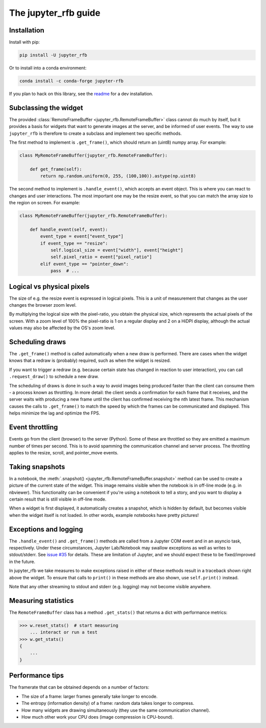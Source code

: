 The jupyter_rfb guide
=====================

Installation
------------

Install with pip:

.. code-block::

    pip install -U jupyter_rfb

Or to install into a conda environment:

.. code-block::

    conda install -c conda-forge jupyter-rfb

If you plan to hack on this library, see the `readme <https://github.com/vispy/jupyter_rfb>`_ for a dev installation.


Subclassing the widget
----------------------

The provided :class:`RemoteFrameBuffer <jupyter_rfb.RemoteFrameBuffer>` class cannot do much by itself, but it provides
a basis for widgets that want to generate images at the server, and be informed
of user events. The way to use ``jupyter_rfb`` is therefore to create a subclass
and implement two specific methods.

The first method to implement is ``.get_frame()``, which should return an (uint8) numpy array. For example:

.. code-block:: py

    class MyRemoteFrameBuffer(jupyter_rfb.RemoteFrameBuffer):

        def get_frame(self):
            return np.random.uniform(0, 255, (100,100)).astype(np.uint8)

The second method to implement is ``.handle_event()``, which accepts an
event object. This is where you can react to changes and user
interactions. The most important one may be the resize event, so that
you can match the array size to the region on screen. For example:

.. code-block:: py

    class MyRemoteFrameBuffer(jupyter_rfb.RemoteFrameBuffer):

        def handle_event(self, event):
            event_type = event["event_type"]
            if event_type == "resize":
                self.logical_size = event["width"], event["height"]
                self.pixel_ratio = event["pixel_ratio"]
            elif event_type == "pointer_down":
                pass  # ...


Logical vs physical pixels
--------------------------

The size of e.g. the resize event is expressed in logical pixels. This
is a unit of measurement that changes as the user changes the browser
zoom level.

By multiplying the logical size with the pixel-ratio, you obtain the
physical size, which represents the actual pixels of the screen. With
a zoom level of 100% the pixel-ratio is 1 on a regular display and 2
on a HiDPI display, although the actual values may also be affected by
the OS's zoom level.


Scheduling draws
----------------

The ``.get_frame()`` method is called automatically when a new draw is
performed. There are cases when the widget knows that a redraw is
(probably) required, such as when the widget is resized.

If you want to trigger a redraw (e.g. because certain state has
changed in reaction to user interaction), you can call
``.request_draw()`` to schedule a new draw.

The scheduling of draws is done in such a way to avoid images being
produced faster than the client can consume them - a process known as
throttling. In more detail: the client sends a confirmation for each
frame that it receives, and the server waits with producing a new frame
until the client has confirmed receiving the nth latest frame. This
mechanism causes the calls to ``.get_frame()`` to match the speed by which
the frames can be communicated and displayed. This helps minimize the
lag and optimize the FPS.


Event throttling
----------------

Events go from the client (browser) to the server (Python). Some of
these are throttled so they are emitted a maximum number of times per
second. This is to avoid spamming the communication channel and server
process. The throttling applies to the resize, scroll, and pointer_move
events.


Taking snapshots
----------------

In a notebook, the :meth:`.snapshot() <jupyter_rfb.RemoteFrameBuffer.snapshot>`
method can be used to create a picture of the current state of the
widget. This image remains visible when the notebook is in off-line
mode (e.g. in nbviewer). This functionality can be convenient if you're
using a notebook to tell a story, and you want to display a certain
result that is still visible in off-line mode.

When a widget is first displayed, it automatically creates a
snapshot, which is hidden by default, but becomes visible when the
widget itself is not loaded. In other words, example notebooks
have pretty pictures!


Exceptions and logging
----------------------

The ``.handle_event()`` and ``.get_frame()`` methods are called from a Jupyter
COM event and in an asyncio task, respectively. Under these circumstances,
Jupyter Lab/Notebook may swallow exceptions as well as writes to stdout/stderr.
See `issue #35 <https://github.com/vispy/jupyter_rfb/issues/35>`_ for details.
These are limitation of Jupyter, and we should expect these to be fixed/improved in the future.

In jupyter_rfb we take measures to make exceptions raised in
either of these methods result in a traceback shown right above the
widget. To ensure that calls to ``print()`` in these methods are also
shown, use ``self.print()`` instead.

Note that any other streaming to stdout and stderr (e.g. logging) may
not become visible anywhere.


Measuring statistics
--------------------

The ``RemoteFrameBuffer`` class has a method ``.get_stats()`` that
returns a dict with performance metrics:

.. code-block:: py

    >>> w.reset_stats()  # start measuring
        ... interact or run a test
    >>> w.get_stats()
    {
        ...
    }


Performance tips
----------------

The framerate that can be obtained depends on a number of factors:

* The size of a frame: larger frames generally take longer to encode.
* The entropy (information density) of a frame: random data takes longer to compress.
* How many widgets are drawing simultaneously (they use the same communication channel).
* How much other work your CPU does (image compression is CPU-bound).
